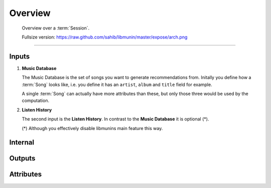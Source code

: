 Overview
========

.. figure:: /_static/arch.png
    :width: 100%
    :alt: You should actually see an Image here.

    Overview over a :term:`Session`.

    Fullsize version: https://raw.github.com/sahib/libmunin/master/expose/arch.png

-----------

Inputs
------

1) **Music Database**

   The Music Database is the set of songs you want to generate recommendations
   from. Initally you define how a :term:`Song` looks like, i.e. you define it
   has an ``artist``, ``album`` and ``title`` field for example. 

   A single :term:`Song` can actually have more attributes than these, but only 
   those three would be used by the computation.

2) **Listen History**

   The second input is the **Listen History**. In contrast to the **Music
   Database** it is optional (*). 

   (*) Although you effectively disable libmunins main feature this way.

Internal
--------

Outputs
-------

.. todo:: Actually write this.

Attributes
----------

.. todo:: Actually write this.
